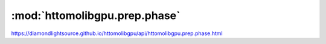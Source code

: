 .. |link_icon| unicode:: U+1F517

:mod:`httomolibgpu.prep.phase`
==============================

https://diamondlightsource.github.io/httomolibgpu/api/httomolibgpu.prep.phase.html



.. dropdown:: paganin_filter_tomopy.yaml

    :download:`Download </../build/yaml_templates/httomolibgpu/httomolibgpu.prep.phase/paganin_filter_tomopy.yaml>`

    |link_icon| `Link to paganin_filter_tomopy function description <https://tomopy.readthedocs.io/en/stable/api/httomolibgpu.prep.phase.html#httomolibgpu.prep.phase.paganin_filter_tomopy>`_

    .. literalinclude:: /../build/yaml_templates/httomolibgpu/httomolibgpu.prep.phase/paganin_filter_tomopy.yaml